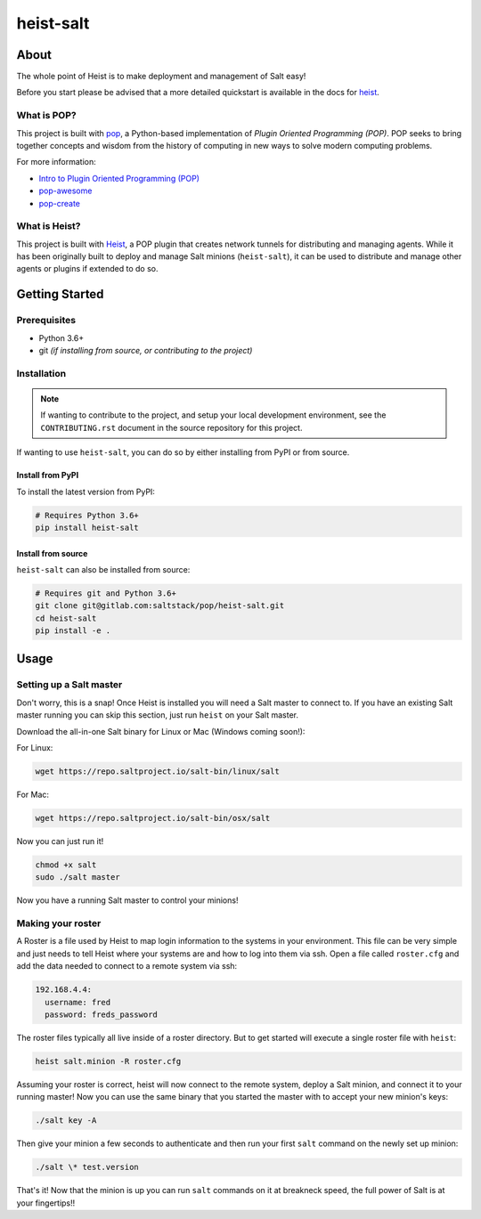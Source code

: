 ==========
heist-salt
==========

.. image:: https://img.shields.io/badge/made%20with-pop-teal
   :alt: Made with pop, a Python implementation of Plugin Oriented Programming
   :target: https://pop.readthedocs.io/

.. image:: https://img.shields.io/badge/made%20with-heist-teal
   :alt: Made with heist, a POP plugin to create network tunnels for distributing and managing agents
   :target: https://heist.readthedocs.io/

.. image:: https://img.shields.io/badge/made%20with-python-yellow
   :alt: Made with Python
   :target: https://www.python.org/

About
=====

The whole point of Heist is to make deployment and management
of Salt easy!

Before you start please be advised that a more detailed quickstart is
available in the docs for `heist <https://heist.readthedocs.io/en/latest/>`__.

What is POP?
------------

This project is built with `pop <https://pop.readthedocs.io/>`__, a Python-based
implementation of *Plugin Oriented Programming (POP)*. POP seeks to bring
together concepts and wisdom from the history of computing in new ways to solve
modern computing problems.

For more information:

* `Intro to Plugin Oriented Programming (POP) <https://pop-book.readthedocs.io/en/latest/>`__
* `pop-awesome <https://gitlab.com/saltstack/pop/pop-awesome>`__
* `pop-create <https://gitlab.com/saltstack/pop/pop-create/>`__

What is Heist?
--------------

This project is built with `Heist <https://heist.readthedocs.io>`__, a POP
plugin that creates network tunnels for distributing and managing agents. While
it has been originally built to deploy and manage Salt minions (``heist-salt``),
it can be used to distribute and manage other agents or plugins if extended to
do so.

Getting Started
===============

Prerequisites
-------------

* Python 3.6+
* git *(if installing from source, or contributing to the project)*

Installation
------------

.. note::

   If wanting to contribute to the project, and setup your local development
   environment, see the ``CONTRIBUTING.rst`` document in the source repository
   for this project.

If wanting to use ``heist-salt``, you can do so by either
installing from PyPI or from source.

Install from PyPI
+++++++++++++++++

To install the latest version from PyPI:

.. code-block:: bash

    # Requires Python 3.6+
    pip install heist-salt

Install from source
+++++++++++++++++++

``heist-salt`` can also be installed from source:

.. code-block:: bash

   # Requires git and Python 3.6+
   git clone git@gitlab.com:saltstack/pop/heist-salt.git
   cd heist-salt
   pip install -e .

Usage
=====

Setting up a Salt master
------------------------

Don't worry, this is a snap!  Once Heist is installed you will need a
Salt master to connect to. If you have an existing Salt master running
you can skip this section, just run ``heist`` on your Salt master.

Download the all-in-one Salt binary for Linux or Mac (Windows coming soon!):

For Linux:

.. code-block:: bash

    wget https://repo.saltproject.io/salt-bin/linux/salt

For Mac:

.. code-block:: bash

    wget https://repo.saltproject.io/salt-bin/osx/salt

Now you can just run it!

.. code-block:: bash

    chmod +x salt
    sudo ./salt master

Now you have a running Salt master to control your minions!

Making your roster
------------------

A Roster is a file used by Heist to map login information to the
systems in your environment. This file can be very simple and just
needs to tell Heist where your systems are and how to log into them
via ssh. Open a file called ``roster.cfg`` and add the data needed to connect
to a remote system via ssh:

.. code-block:: yaml

    192.168.4.4:
      username: fred
      password: freds_password

The roster files typically all live inside of a roster directory. But to get
started will execute a single roster file with ``heist``:

.. code-block:: bash

    heist salt.minion -R roster.cfg

Assuming your roster is correct, heist will now connect to the remote
system, deploy a Salt minion, and connect it to your running master! Now you
can use the same binary that you started the master with to accept your new
minion's keys:

.. code-block:: bash

    ./salt key -A

Then give your minion a few seconds to authenticate and then run your first
``salt`` command on the newly set up minion:

.. code-block:: bash

    ./salt \* test.version

That's it! Now that the minion is up you can run ``salt`` commands on it at breakneck
speed, the full power of Salt is at your fingertips!!
